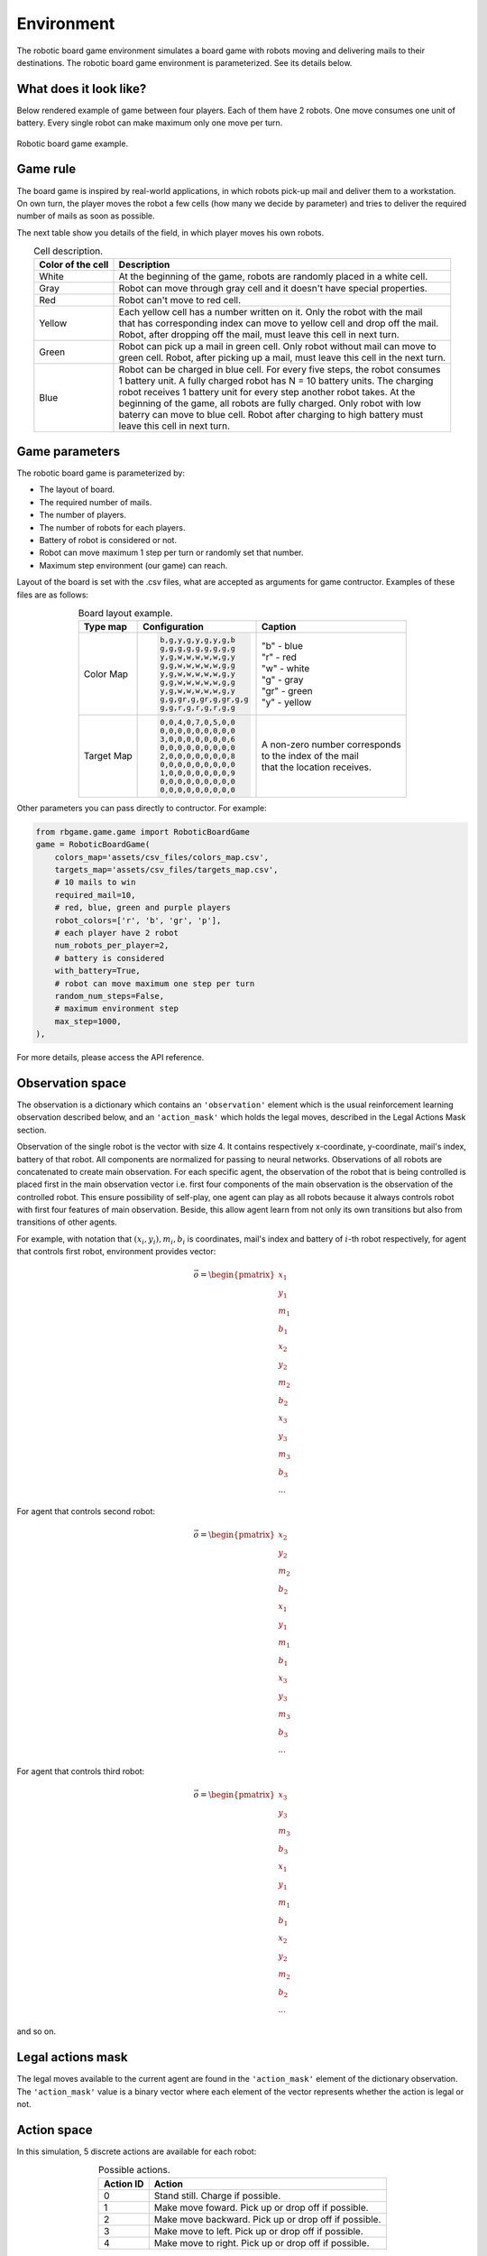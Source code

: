 Environment
===========

The robotic board game environment simulates a board game with robots moving and delivering mails to their destinations.
The robotic board game environment is parameterized. See its details below.

What does it look like?
-----------------------
Below rendered example of game between four players. Each of them have 2 robots. One move consumes one unit of battery. Every 
single robot can make maximum only one move per turn.

.. figure:: _static/game_process_example.gif
    :align: center
    :alt: Robotic Board Game Example.
    :width: 500

    Robotic board game example.


Game rule
---------
The board game is inspired by real-world applications, in which robots pick-up mail and deliver them to a workstation. 
On own turn, the player moves the robot a few cells (how many we decide by parameter) and tries to deliver the 
required number of mails as soon as possible.

The next table show you details of the field, in which player moves his own robots.

.. table:: Cell description.
    :align: center

    +---------------------+-------------------------------------------------------------------------------------+
    | Color of the cell   | Description                                                                         |
    +=====================+=====================================================================================+
    | White               | At the beginning of the game, robots are randomly placed in a white cell.           |
    +---------------------+-------------------------------------------------------------------------------------+
    | Gray                | Robot can move through gray cell and it doesn't have special properties.            |
    +---------------------+-------------------------------------------------------------------------------------+
    | Red                 | Robot can't move to red cell.                                                       |
    +---------------------+-------------------------------------------------------------------------------------+
    | Yellow              | | Each yellow cell has a number written on it. Only the robot with the mail         | 
    |                     | | that has corresponding index can move to yellow cell and drop off the mail.       |
    |                     | | Robot, after dropping off the mail, must leave this cell in next turn.            |
    +---------------------+-------------------------------------------------------------------------------------+
    | Green               | | Robot can pick up a mail in green cell. Only robot without mail can move to       | 
    |                     | | green cell. Robot, after picking up a mail, must leave this cell in the next turn.|
    +---------------------+-------------------------------------------------------------------------------------+
    | Blue                | | Robot can be charged in blue cell. For every five steps, the robot consumes       | 
    |                     | | 1 battery unit. A fully charged robot has N = 10 battery units. The charging      |
    |                     | | robot receives 1 battery unit for every step another robot takes. At the          |     
    |                     | | beginning of the game, all robots are fully charged. Only robot with low          |
    |                     | | baterry can move to blue cell. Robot after charging to high battery must          |
    |                     | | leave this cell in next turn.                                                     |                                            
    +---------------------+-------------------------------------------------------------------------------------+

Game parameters
---------------

The robotic board game is parameterized by:

* The layout of board.
* The required number of mails.
* The number of players.
* The number of robots for each players.
* Battery of robot is considered or not.
* Robot can move maximum 1 step per turn or randomly set that number.
* Maximum step environment (our game) can reach.

Layout of the board is set with the .csv files, what are accepted as arguments for game contructor. 
Examples of these files are as follows:

.. table:: Board layout example.
    :align: center

    +-----------------+-------------------------------------------------+------------------------------------+
    |    Type map     |             Configuration                       |  Caption                           | 
    +=================+=================================================+====================================+
    |    Color Map    | .. code-block::                                 | | "b" - blue                       |
    |                 |                                                 | | "r" - red                        |
    |                 |       b,g,y,g,y,g,y,g,b                         | | "w" - white                      |
    |                 |       g,g,g,g,g,g,g,g,g                         | | "g" - gray                       |
    |                 |       y,g,w,w,w,w,w,g,y                         | | "gr" - green                     |
    |                 |       g,g,w,w,w,w,w,g,g                         | | "y" - yellow                     |
    |                 |       y,g,w,w,w,w,w,g,y                         |                                    |
    |                 |       g,g,w,w,w,w,w,g,g                         |                                    |
    |                 |       y,g,w,w,w,w,w,g,y                         |                                    |
    |                 |       g,g,gr,g,gr,g,gr,g,g                      |                                    |
    |                 |       g,g,r,g,r,g,r,g,g                         |                                    |
    +-----------------+-------------------------------------------------+------------------------------------+
    |    Target Map   | .. code-block::                                 | | A non-zero number corresponds    |
    |                 |                                                 | | to the index of the mail         |
    |                 |       0,0,4,0,7,0,5,0,0                         | | that the location receives.      |
    |                 |       0,0,0,0,0,0,0,0,0                         |                                    |
    |                 |       3,0,0,0,0,0,0,0,6                         |                                    |
    |                 |       0,0,0,0,0,0,0,0,0                         |                                    |
    |                 |       2,0,0,0,0,0,0,0,8                         |                                    |
    |                 |       0,0,0,0,0,0,0,0,0                         |                                    |
    |                 |       1,0,0,0,0,0,0,0,9                         |                                    |
    |                 |       0,0,0,0,0,0,0,0,0                         |                                    |
    |                 |       0,0,0,0,0,0,0,0,0                         |                                    |
    +-----------------+-------------------------------------------------+------------------------------------+

Other parameters you can pass directly to contructor. For example:

.. code-block:: python

    from rbgame.game.game import RoboticBoardGame
    game = RoboticBoardGame(
        colors_map='assets/csv_files/colors_map.csv', 
        targets_map='assets/csv_files/targets_map.csv', 
        # 10 mails to win
        required_mail=10, 
        # red, blue, green and purple players
        robot_colors=['r', 'b', 'gr', 'p'],
        # each player have 2 robot
        num_robots_per_player=2,
        # battery is considered
        with_battery=True,
        # robot can move maximum one step per turn
        random_num_steps=False,
        # maximum environment step
        max_step=1000,
    ),

For more details, please access the API reference.

Observation space
-----------------

The observation is a dictionary which contains an ``'observation'`` element which 
is the usual reinforcement learning observation described below, and an ``'action_mask'`` which holds 
the legal moves, described in the Legal Actions Mask section.

Observation of the single robot is the vector with size 4. 
It contains respectively  x-coordinate, y-coordinate, mail's index, 
battery of that robot. All components are normalized for passing to neural 
networks. Observations of all robots are concatenated to create main observation. 
For each specific agent, the observation of the robot that is being controlled is placed 
first in the main observation vector i.e. first four components of the main 
observation is the observation of the controlled robot. 
This ensure possibility of self-play, one agent can play as all robots because 
it always controls robot with first four features of main observation.
Beside, this allow agent learn from not only its own transitions but also 
from transitions of other agents.

For example, with notation that :math:`(x_i, y_i), m_i, b_i` is coordinates, mail's index and
battery of :math:`i`-th robot respectively, for agent that controls first robot, environment 
provides vector:

.. math::

    \vec{o} = 
    \begin{pmatrix}
    x_1 \\
    y_1 \\
    m_1 \\
    b_1 \\
    x_2 \\
    y_2 \\
    m_2 \\
    b_2 \\
    x_3 \\
    y_3 \\
    m_3 \\
    b_3 \\
    ...
    \end{pmatrix}

For agent that controls second robot:

.. math::

    \vec{o} = 
    \begin{pmatrix}
    x_2 \\
    y_2 \\
    m_2 \\
    b_2 \\
    x_1 \\
    y_1 \\
    m_1 \\
    b_1 \\
    x_3 \\
    y_3 \\
    m_3 \\
    b_3 \\
    ...
    \end{pmatrix}

For agent that controls third robot:

.. math::

    \vec{o} = 
    \begin{pmatrix}
    x_3 \\
    y_3 \\
    m_3 \\
    b_3 \\
    x_1 \\
    y_1 \\
    m_1 \\
    b_1 \\
    x_2 \\
    y_2 \\
    m_2 \\
    b_2 \\
    ...
    \end{pmatrix}

and so on.

Legal actions mask
------------------

The legal moves available to the current agent are found in the ``'action_mask'`` element 
of the dictionary observation. The ``'action_mask'`` value is a binary vector where each element
of the vector represents whether the action is legal or not.

Action space
------------

In this simulation, 5 discrete actions are available for each robot:

.. table:: Possible actions.
    :align: center

    +-----------+-----------------------------------------------------+
    | Action ID | Action                                              |
    +===========+=====================================================+
    | 0         | Stand still. Charge if possible.                    |
    +-----------+-----------------------------------------------------+
    | 1         | Make move foward. Pick up or drop off if possible.  |
    +-----------+-----------------------------------------------------+
    | 2         | Make move backward. Pick up or drop off if possible.|
    +-----------+-----------------------------------------------------+
    | 3         | Make move to left. Pick up or drop off if possible. |
    +-----------+-----------------------------------------------------+
    | 4         | Make move to right. Pick up or drop off if possible.|
    +-----------+-----------------------------------------------------+


Reward
------

Even with the simplest parameters, agent will not learn anything if 
reward is too sparse. So let have a Curriculum Learning. 
Our reward system could be defined as follows:

* Pick up a mail = 1
* Drop off a mail = 5
* Go to blue cell to charge = 1
* Otherwise = -0.1 to encourage the agent to try to complete as soon as possible.

For more details, please access the :mod:`API reference <rbgame.game>`.


